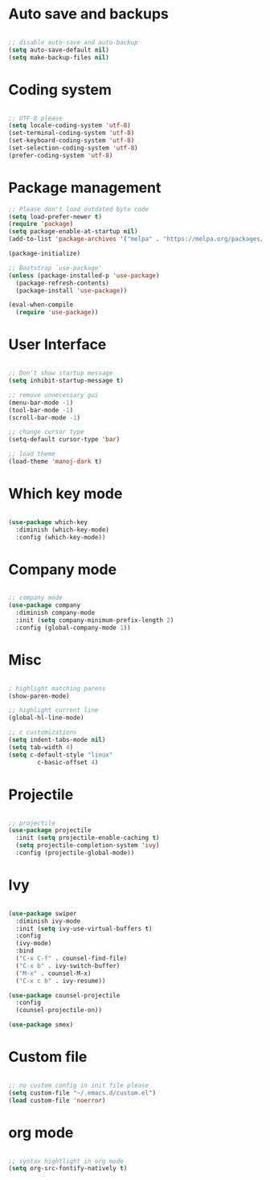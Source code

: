
* Auto save and backups
#+BEGIN_SRC emacs-lisp

;; disable auto-save and auto-backup
(setq auto-save-default nil)
(setq make-backup-files nil)

#+END_SRC

* Coding system

#+BEGIN_SRC emacs-lisp

;; UTF-8 please
(setq locale-coding-system 'utf-8)
(set-terminal-coding-system 'utf-8)
(set-keyboard-coding-system 'utf-8)
(set-selection-coding-system 'utf-8)
(prefer-coding-system 'utf-8)

#+END_SRC 

* Package management
#+BEGIN_SRC emacs-lisp
;; Please don't load outdated byte code
(setq load-prefer-newer t)
(require 'package)
(setq package-enable-at-startup nil)
(add-to-list 'package-archives '("melpa" . "https://melpa.org/packages/"))

(package-initialize)

;; Bootstrap `use-package'
(unless (package-installed-p 'use-package)
  (package-refresh-contents)
  (package-install 'use-package))

(eval-when-compile
  (require 'use-package))

#+END_SRC

* User Interface
#+BEGIN_SRC emacs-lisp

;; Don't show startup message
(setq inhibit-startup-message t)

;; remove unnecessary gui
(menu-bar-mode -1)
(tool-bar-mode -1)
(scroll-bar-mode -1)

;; change cursor type
(setq-default cursor-type 'bar)

;; load theme
(load-theme 'manoj-dark t)

#+END_SRC

* Which key mode

#+BEGIN_SRC emacs-lisp

(use-package which-key
  :diminish (which-key-mode)
  :config (which-key-mode))

#+END_SRC

* Company mode

#+BEGIN_SRC emacs-lisp

;; company mode
(use-package company
  :diminish company-mode
  :init (setq company-minimum-prefix-length 2)
  :config (global-company-mode 1))

#+END_SRC

* Misc

#+BEGIN_SRC emacs-lisp

; highlight matching parens
(show-paren-mode)

;; highlight current line
(global-hl-line-mode)

;; c customizations
(setq indent-tabs-mode nil)
(setq tab-width 4)
(setq c-default-style "linux"
	    c-basic-offset 4)

#+END_SRC

* Projectile
#+BEGIN_SRC emacs-lisp

;; projectile
(use-package projectile
  :init (setq projectile-enable-caching t)
  (setq projectile-completion-system 'ivy)
  :config (projectile-global-mode))

#+END_SRC
  
* Ivy

#+BEGIN_SRC emacs-lisp

(use-package swiper
  :diminish ivy-mode
  :init (setq ivy-use-virtual-buffers t)
  :config
  (ivy-mode)
  :bind
  ("C-x C-f" . counsel-find-file)
  ("C-x b" . ivy-switch-buffer)
  ("M-x" . counsel-M-x)
  ("C-x c b" . ivy-resume))

(use-package counsel-projectile
  :config
  (counsel-projectile-on))

(use-package smex)

#+END_SRC

* Custom file

#+BEGIN_SRC emacs-lisp

;; no custom config in init file please
(setq custom-file "~/.emacs.d/custom.el")
(load custom-file 'noerror)

#+END_SRC

* org mode

#+BEGIN_SRC emacs-lisp

;; syntax hightlight in org mode 
(setq org-src-fontify-natively t)

#+END_SRC
